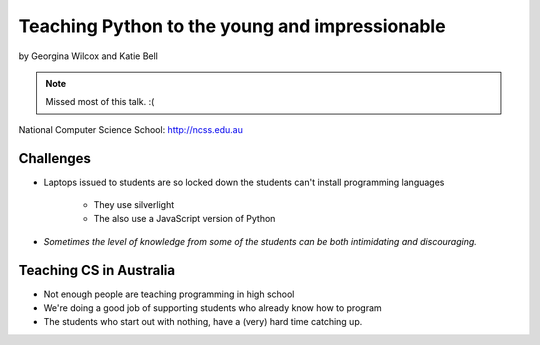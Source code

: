 ===============================================
Teaching Python to the young and impressionable
===============================================

by Georgina Wilcox and Katie Bell

.. note:: Missed most of this talk. :(

National Computer Science School: http://ncss.edu.au

Challenges
----------

* Laptops issued to students are so locked down the students can't install programming languages

    * They use silverlight
    * The also use a JavaScript version of Python

* *Sometimes the level of knowledge from some of the students can be both intimidating and discouraging.*

Teaching CS in Australia
------------------------

* Not enough people are teaching programming in high school
* We're doing a good job of supporting students who already know how to program
* The students who start out with nothing, have a (very) hard time catching up.